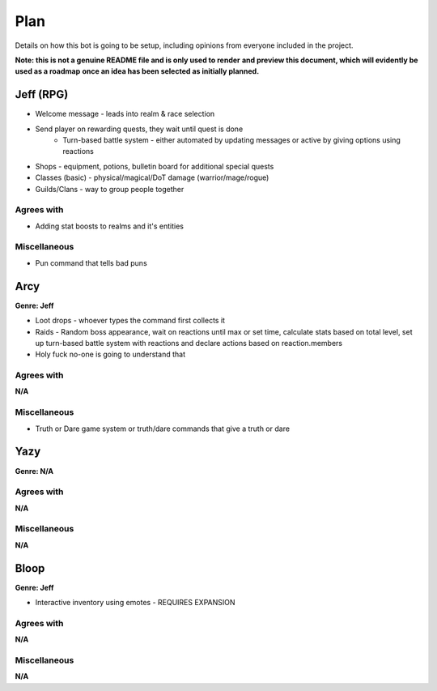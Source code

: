 ****
Plan
****
Details on how this bot is going to be setup, including opinions from
everyone included in the project.

**Note: this is not a genuine README file and is only used to render**
**and preview this document, which will evidently be used as a roadmap**
**once an idea has been selected as initially planned.**


Jeff (RPG)
####
* Welcome message - leads into realm & race selection
* Send player on rewarding quests, they wait until quest is done
    * Turn-based battle system - either automated by updating messages
      or active by giving options using reactions
* Shops - equipment, potions, bulletin board for additional special
  quests
* Classes (basic) - physical/magical/DoT damage (warrior/mage/rogue)
* Guilds/Clans - way to group people together

Agrees with
-----------
* Adding stat boosts to realms and it's entities

Miscellaneous
-------------
* Pun command that tells bad puns


Arcy
####
**Genre: Jeff**

* Loot drops - whoever types the command first collects it
* Raids - Random boss appearance, wait on reactions until max or set
  time, calculate stats based on total level, set up turn-based battle
  system with reactions and declare actions based on reaction.members
* Holy fuck no-one is going to understand that

Agrees with
-----------
**N/A**

Miscellaneous
-------------
* Truth or Dare game system or truth/dare commands that give a truth or
  dare


Yazy
####
**Genre: N/A**

Agrees with
-----------
**N/A**

Miscellaneous
-------------
**N/A**


Bloop
#####
**Genre: Jeff**

* Interactive inventory using emotes - REQUIRES EXPANSION

Agrees with
-----------
**N/A**

Miscellaneous
-------------
**N/A**
